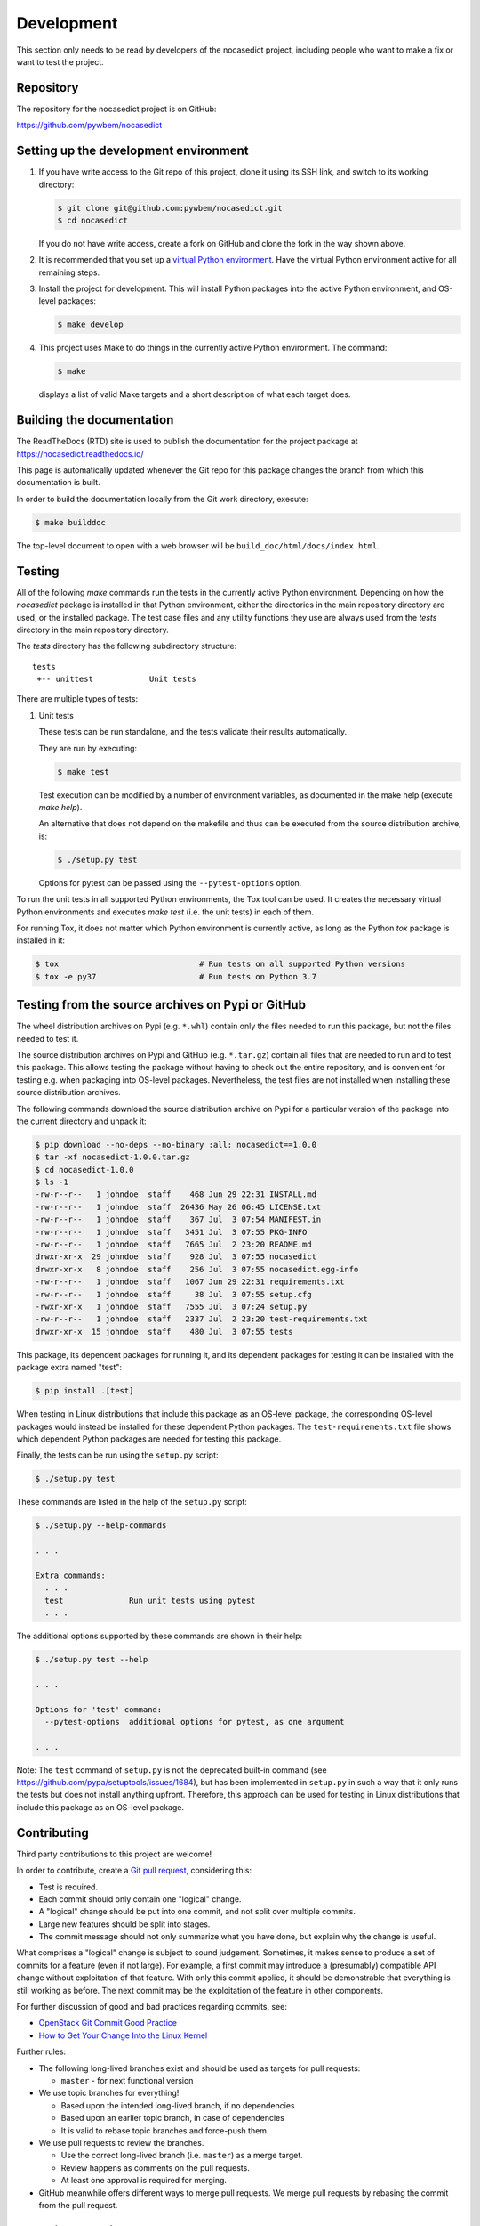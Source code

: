 
.. _`Development`:

Development
===========

This section only needs to be read by developers of the
nocasedict project,
including people who want to make a fix or want to test the project.


.. _`Repository`:

Repository
----------

The repository for the nocasedict project is on GitHub:

https://github.com/pywbem/nocasedict


.. _`Setting up the development environment`:

Setting up the development environment
--------------------------------------

1. If you have write access to the Git repo of this project, clone it using
   its SSH link, and switch to its working directory:

   .. code-block:: bash

        $ git clone git@github.com:pywbem/nocasedict.git
        $ cd nocasedict

   If you do not have write access, create a fork on GitHub and clone the
   fork in the way shown above.

2. It is recommended that you set up a `virtual Python environment`_.
   Have the virtual Python environment active for all remaining steps.

3. Install the project for development.
   This will install Python packages into the active Python environment,
   and OS-level packages:

   .. code-block:: bash

        $ make develop

4. This project uses Make to do things in the currently active Python
   environment. The command:

   .. code-block:: bash

        $ make

   displays a list of valid Make targets and a short description of what each
   target does.

.. _virtual Python environment: https://docs.python-guide.org/en/latest/dev/virtualenvs/


.. _`Building the documentation`:

Building the documentation
--------------------------

The ReadTheDocs (RTD) site is used to publish the documentation for the
project package at https://nocasedict.readthedocs.io/

This page is automatically updated whenever the Git repo for this package
changes the branch from which this documentation is built.

In order to build the documentation locally from the Git work directory,
execute:

.. code-block:: bash

    $ make builddoc

The top-level document to open with a web browser will be
``build_doc/html/docs/index.html``.


.. _`Testing`:

.. # Keep the tests/README file in sync with this 'Testing' section.

Testing
-------


All of the following `make` commands run the tests in the currently active
Python environment.
Depending on how the `nocasedict` package is installed in
that Python environment, either the directories in the main repository
directory are used, or the installed package.
The test case files and any utility functions they use are always used from
the `tests` directory in the main repository directory.

The `tests` directory has the following subdirectory structure:

::

    tests
     +-- unittest            Unit tests

There are multiple types of tests:

1. Unit tests

   These tests can be run standalone, and the tests validate their results
   automatically.

   They are run by executing:

   .. code-block:: bash

       $ make test

   Test execution can be modified by a number of environment variables, as
   documented in the make help (execute `make help`).

   An alternative that does not depend on the makefile and thus can be executed
   from the source distribution archive, is:

   .. code-block:: bash

       $ ./setup.py test

   Options for pytest can be passed using the ``--pytest-options`` option.


To run the unit tests in all supported Python environments, the
Tox tool can be used. It creates the necessary virtual Python environments and
executes `make test` (i.e. the unit tests) in each of them.

For running Tox, it does not matter which Python environment is currently
active, as long as the Python `tox` package is installed in it:

.. code-block:: bash

    $ tox                              # Run tests on all supported Python versions
    $ tox -e py37                      # Run tests on Python 3.7


.. _`Testing from the source archives on Pypi or GitHub`:

Testing from the source archives on Pypi or GitHub
--------------------------------------------------

The wheel distribution archives on Pypi (e.g. ``*.whl``) contain only the
files needed to run this package, but not the files needed to test it.

The source distribution archives on Pypi and GitHub (e.g. ``*.tar.gz``)
contain all files that are needed to run and to test this package. This allows
testing the package without having to check out the entire repository, and is
convenient for testing e.g. when packaging into OS-level packages.
Nevertheless, the test files are not installed when installing these source
distribution archives.

The following commands download the source distribution archive on Pypi for a
particular version of the package into the current directory and unpack it:

.. code-block:: bash

    $ pip download --no-deps --no-binary :all: nocasedict==1.0.0
    $ tar -xf nocasedict-1.0.0.tar.gz
    $ cd nocasedict-1.0.0
    $ ls -1
    -rw-r--r--   1 johndoe  staff    468 Jun 29 22:31 INSTALL.md
    -rw-r--r--   1 johndoe  staff  26436 May 26 06:45 LICENSE.txt
    -rw-r--r--   1 johndoe  staff    367 Jul  3 07:54 MANIFEST.in
    -rw-r--r--   1 johndoe  staff   3451 Jul  3 07:55 PKG-INFO
    -rw-r--r--   1 johndoe  staff   7665 Jul  2 23:20 README.md
    drwxr-xr-x  29 johndoe  staff    928 Jul  3 07:55 nocasedict
    drwxr-xr-x   8 johndoe  staff    256 Jul  3 07:55 nocasedict.egg-info
    -rw-r--r--   1 johndoe  staff   1067 Jun 29 22:31 requirements.txt
    -rw-r--r--   1 johndoe  staff     38 Jul  3 07:55 setup.cfg
    -rwxr-xr-x   1 johndoe  staff   7555 Jul  3 07:24 setup.py
    -rw-r--r--   1 johndoe  staff   2337 Jul  2 23:20 test-requirements.txt
    drwxr-xr-x  15 johndoe  staff    480 Jul  3 07:55 tests

This package, its dependent packages for running it, and its dependent packages
for testing it can be installed with the package extra named "test":

.. code-block:: bash

    $ pip install .[test]

When testing in Linux distributions that include this package as an OS-level
package, the corresponding OS-level packages would instead be installed for
these dependent Python packages. The ``test-requirements.txt`` file shows which
dependent Python packages are needed for testing this package.

Finally, the tests can be run using the ``setup.py`` script:

.. code-block:: bash

    $ ./setup.py test

These commands are listed in the help of the ``setup.py`` script:

.. code-block:: bash

    $ ./setup.py --help-commands

    . . .

    Extra commands:
      . . .
      test              Run unit tests using pytest
      . . .

The additional options supported by these commands are shown in their help:

.. code-block:: bash

    $ ./setup.py test --help

    . . .

    Options for 'test' command:
      --pytest-options  additional options for pytest, as one argument

    . . .

Note: The ``test`` command of ``setup.py`` is not the deprecated built-in
command (see `<https://github.com/pypa/setuptools/issues/1684>`_), but has been
implemented in ``setup.py`` in such a way that it only runs the tests but
does not install anything upfront.
Therefore, this approach can be used for testing in Linux distributions that
include this package as an OS-level package.


.. _`Contributing`:

Contributing
------------

Third party contributions to this project are welcome!

In order to contribute, create a `Git pull request`_, considering this:

.. _Git pull request: https://help.github.com/articles/using-pull-requests/

* Test is required.
* Each commit should only contain one "logical" change.
* A "logical" change should be put into one commit, and not split over multiple
  commits.
* Large new features should be split into stages.
* The commit message should not only summarize what you have done, but explain
  why the change is useful.

What comprises a "logical" change is subject to sound judgement. Sometimes, it
makes sense to produce a set of commits for a feature (even if not large).
For example, a first commit may introduce a (presumably) compatible API change
without exploitation of that feature. With only this commit applied, it should
be demonstrable that everything is still working as before. The next commit may
be the exploitation of the feature in other components.

For further discussion of good and bad practices regarding commits, see:

* `OpenStack Git Commit Good Practice`_

* `How to Get Your Change Into the Linux Kernel`_

.. _OpenStack Git Commit Good Practice: https://wiki.openstack.org/wiki/GitCommitMessages
.. _How to Get Your Change Into the Linux Kernel: https://www.kernel.org/doc/Documentation/SubmittingPatches

Further rules:

* The following long-lived branches exist and should be used as targets for
  pull requests:

  - ``master`` - for next functional version

* We use topic branches for everything!

  - Based upon the intended long-lived branch, if no dependencies

  - Based upon an earlier topic branch, in case of dependencies

  - It is valid to rebase topic branches and force-push them.

* We use pull requests to review the branches.

  - Use the correct long-lived branch (i.e. ``master``) as a merge target.

  - Review happens as comments on the pull requests.

  - At least one approval is required for merging.

* GitHub meanwhile offers different ways to merge pull requests. We merge pull
  requests by rebasing the commit from the pull request.

Releasing a version to PyPI
---------------------------

This section describes how to release a version of nocasedict
to PyPI.

It covers all variants of versions that can be released:

* Releasing a new major version (Mnew.0.0) based on the master branch
* Releasing a new minor version (M.Nnew.0) based on the master branch
* Releasing a new update version (M.N.Unew) based on the master branch

The description assumes that the `pywbem/nocasedict`
Github repo is cloned locally and its upstream repo is assumed to have the Git
remote name `origin`.

Any commands in the following steps are executed in the main directory of your
local clone of the `pywbem/nocasedict`
Git repo.

1.  Set shell variables for the version that is being released and the branch
    it is based on:

    * ``MNU`` - Full version M.N.U that is being released
    * ``MN`` - Major and minor version M.N of that full version
    * ``BRANCH`` - Name of the branch the version that is being released is
      based on

    When releasing a new major version (e.g. ``1.0.0``) based on the master
    branch:

    .. code-block:: sh

        MNU=1.0.0
        MN=1.0
        BRANCH=master

    When releasing a new minor version (e.g. ``0.9.0``) based on the master
    branch:

    .. code-block:: sh

        MNU=0.9.0
        MN=0.9
        BRANCH=master

    When releasing a new update version (e.g. ``0.8.1``) based on the master
    branch:

    .. code-block:: sh

        MNU=0.8.1
        MN=0.8
        BRANCH=master

2.  Create a topic branch for the version that is being released:

    .. code-block:: sh

        git checkout ${BRANCH}
        git pull
        git checkout -b release_${MNU}

3.  Edit the version file:

    .. code-block:: sh

        vi nocasedict/_version.py

    and set the ``__version__`` variable to the version that is being released:

    .. code-block:: python

        __version__ = 'M.N.U'

4.  Edit the change log:

    .. code-block:: sh

        vi docs/changes.rst

    and make the following changes in the section of the version that is being
    released:

    * Finalize the version.
    * Change the release date to today's date.
    * Make sure that all changes are described.
    * Make sure the items shown in the change log are relevant for and
      understandable by users.
    * In the "Known issues" list item, remove the link to the issue tracker and
      add text for any known issues you want users to know about.
    * Remove all empty list items.

5.  Update the authors:

    .. code-block:: sh

        make authors

6.  Commit your changes and push the topic branch to the remote repo:

    .. code-block:: sh

        git status  # Double check the changed files
        git commit -asm "Release ${MNU}"
        git push --set-upstream origin release_${MNU}

7.  On GitHub, create a Pull Request for branch ``release_M.N.U``. This will
    trigger the CI runs.

    When creating Pull Requests, GitHub by default targets the ``master``
    branch.

8.  On GitHub, close milestone ``M.N.U``.

9.  On GitHub, once the checks for the Pull Request for branch ``start_M.N.U``
    have succeeded, merge the Pull Request (no review is needed). This
    automatically deletes the branch on GitHub.

10. Add a new tag for the version that is being released and push it to
    the remote repo. Clean up the local repo:

    .. code-block:: sh

        git checkout ${BRANCH}
        git pull
        git tag -f ${MNU}
        git push -f --tags
        git branch -d release_${MNU}

11. On GitHub, edit the new tag ``M.N.U``, and create a release description on
    it. This will cause it to appear in the Release tab.

    You can see the tags in GitHub via Code -> Releases -> Tags.

12. Upload the package to PyPI:

    .. code-block:: sh

        make upload

    This will show the package version and will ask for confirmation.

    **Attention!** This only works once for each version. You cannot release
    the same version twice to PyPI.

    Verify that the released version arrived on PyPI at
    https://pypi.python.org/pypi/nocasedict/


Starting a new version
----------------------

This section shows the steps for starting development of a new version of the
nocasedict project in its Git repo.

This section covers all variants of new versions:

* Starting a new major version (Mnew.0.0) based on the master branch
* Starting a new minor version (M.Nnew.0) based on the master branch
* Starting a new update version (M.N.Unew) based on the master branch

The description assumes that the `pywbem/nocasedict`
Github repo is cloned locally and its upstream repo is assumed to have the Git
remote name `origin`.

Any commands in the following steps are executed in the main directory of your
local clone of the `pywbem/nocasedict`
Git repo.

1.  Set shell variables for the version that is being started and the branch it
    is based on:

    * ``MNU`` - Full version M.N.U that is being started
    * ``MN`` - Major and minor version M.N of that full version
    * ``BRANCH`` -  Name of the branch the version that is being started is
      based on

    When starting a new major version (e.g. ``1.0.0``) based on the master
    branch:

    .. code-block:: sh

        MNU=1.0.0
        MN=1.0
        BRANCH=master

    When starting a new minor version (e.g. ``0.9.0``) based on the master
    branch:

    .. code-block:: sh

        MNU=0.9.0
        MN=0.9
        BRANCH=master

    When starting a new minor version (e.g. ``0.8.1``) based on the master
    branch:

    .. code-block:: sh

        MNU=0.8.1
        MN=0.8
        BRANCH=master

2.  Create a topic branch for the version that is being started:

    .. code-block:: sh

        git checkout ${BRANCH}
        git pull
        git checkout -b start_${MNU}

3.  Edit the version file:

    .. code-block:: sh

        vi nocasedict/_version.py

    and update the version to a draft version of the version that is being
    started:

    .. code-block:: python

        __version__ = 'M.N.U.dev1'

4.  Edit the change log:

    .. code-block:: sh

        vi docs/changes.rst

    and insert the following section before the top-most section:

    .. code-block:: rst

        nocasedict M.N.U.dev1
        ---------------------

        Released: not yet

        **Incompatible changes:**

        **Deprecations:**

        **Bug fixes:**

        **Enhancements:**

        **Cleanup:**

        **Known issues:**

        * See `list of open issues`_.

        .. _`list of open issues`: https://github.com/pywbem/nocasedict/issues

5.  Commit your changes and push them to the remote repo:

    .. code-block:: sh

        git status  # Double check the changed files
        git commit -asm "Start ${MNU}"
        git push --set-upstream origin start_${MNU}

6.  On GitHub, create a Pull Request for branch ``start_M.N.U``.

    When creating Pull Requests, GitHub by default targets the ``master``
    branch.

7.  On GitHub, create a milestone for the new version ``M.N.U``.

    You can create a milestone in GitHub via Issues -> Milestones -> New
    Milestone.

8.  On GitHub, go through all open issues and pull requests that still have
    milestones for previous releases set, and either set them to the new
    milestone, or to have no milestone.

9.  On GitHub, once the checks for the Pull Request for branch ``start_M.N.U``
    have succeeded, merge the Pull Request (no review is needed). This
    automatically deletes the branch on GitHub.

10. Update and clean up the local repo:

    .. code-block:: sh

        git checkout ${BRANCH}
        git pull
        git branch -d start_${MNU}

